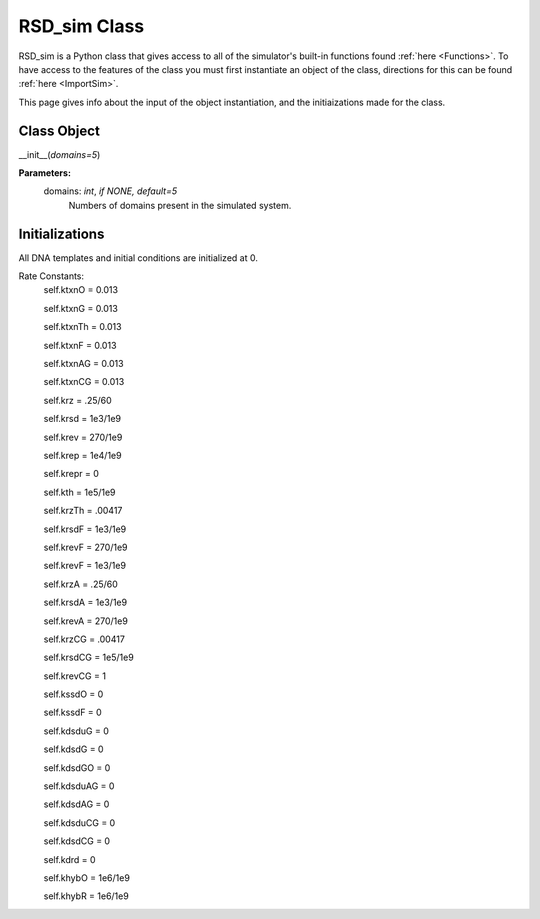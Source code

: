.. _class:

RSD_sim Class
=============

RSD_sim is a Python class that gives access to all of the simulator's built-in functions found :ref:`here <Functions>`. To have access to the features of the class you must first instantiate an object of the class, directions for this can be found :ref:`here <ImportSim>`.

This page gives info about the input of the object instantiation, and the initiaizations made for the class.


Class Object
------------

__init__(*domains=5*)


**Parameters:**
	domains: *int*, *if NONE, default=5* 
		Numbers of domains present in the simulated system.




Initializations
---------------

All DNA templates and initial conditions are initialized at 0.


Rate Constants:
	self.ktxnO = 0.013
	
	self.ktxnG = 0.013
	
	self.ktxnTh = 0.013
	
	self.ktxnF = 0.013
	
	self.ktxnAG = 0.013
	
	self.ktxnCG = 0.013
	

	
	self.krz = .25/60
	
	self.krsd = 1e3/1e9
	
	self.krev = 270/1e9
	

	
	self.krep = 1e4/1e9
	
	self.krepr = 0
	

	
	self.kth = 1e5/1e9
	
	self.krzTh = .00417
	

	
	self.krsdF = 1e3/1e9
	
	self.krevF = 270/1e9
	
	self.krevF = 1e3/1e9
	

	
	self.krzA = .25/60
	
	self.krsdA = 1e3/1e9
	
	self.krevA = 270/1e9
	

	
	self.krzCG = .00417
	
	self.krsdCG = 1e5/1e9
	
	self.krevCG = 1
	

	
	self.kssdO = 0
	
	self.kssdF = 0
	

	
	self.kdsduG = 0
	
	self.kdsdG = 0
	
	self.kdsdGO = 0
	
	self.kdsduAG = 0
	
	self.kdsdAG = 0
	
	self.kdsduCG = 0
	
	self.kdsdCG = 0
	
	self.kdrd = 0
	

	
	self.khybO = 1e6/1e9
	
	self.khybR = 1e6/1e9



